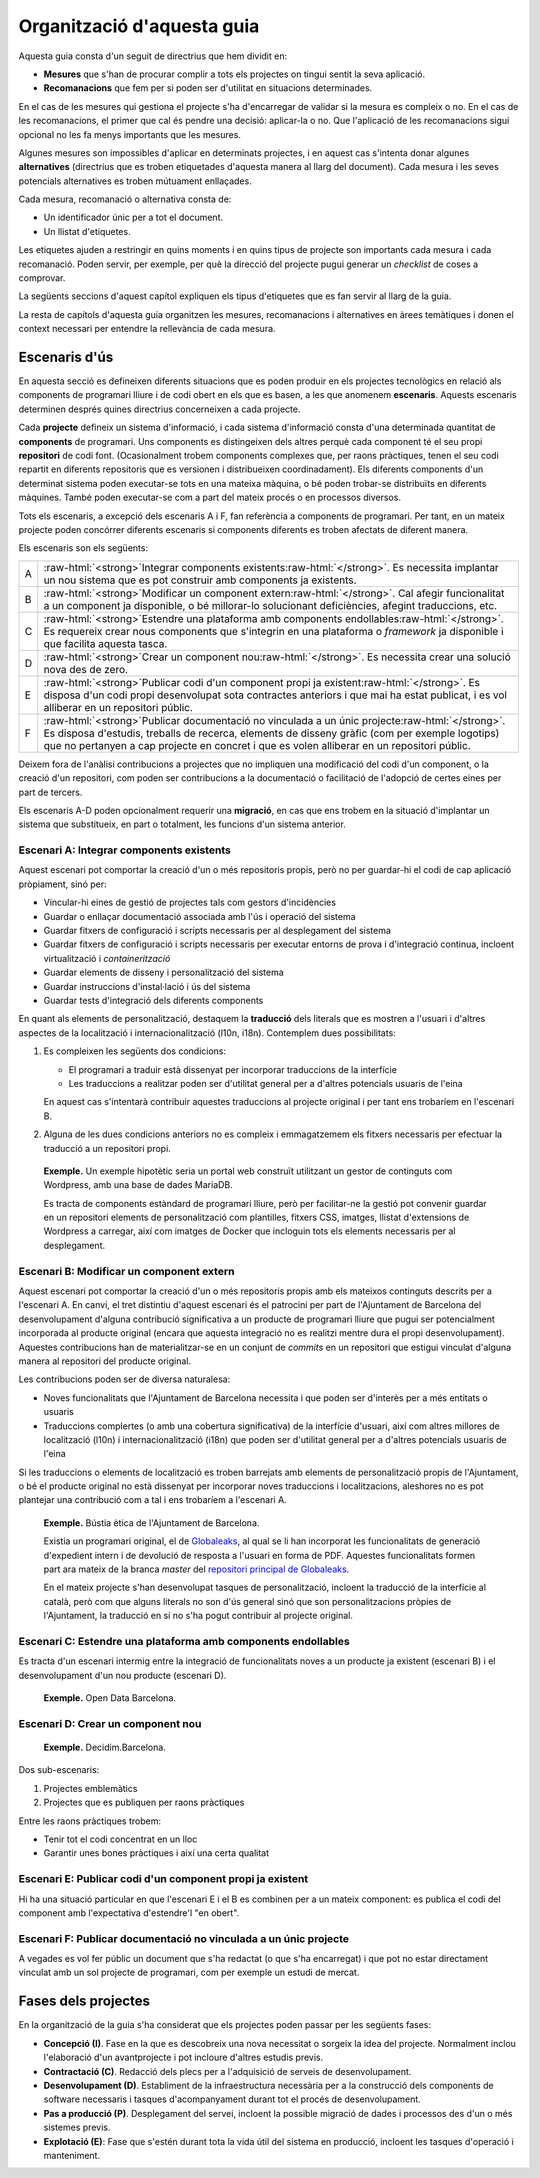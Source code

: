 ***************************
Organització d'aquesta guia
***************************

Aquesta guia consta d'un seguit de directrius que hem dividit en:

- **Mesures** que s'han de procurar complir a tots els projectes on tingui
  sentit la seva aplicació.
- **Recomanacions** que fem per si poden ser d'utilitat en situacions
  determinades.

En el cas de les mesures qui gestiona el projecte s'ha d'encarregar de validar
si la mesura es compleix o no. En el cas de les recomanacions, el primer que cal
és pendre una decisió: aplicar-la o no. Que l'aplicació de les recomanacions
sigui opcional no les fa menys importants que les mesures.

Algunes mesures son impossibles d'aplicar en determinats projectes, i en aquest
cas s'intenta donar algunes **alternatives** (directrius que es troben
etiquetades d'aquesta manera al llarg del document). Cada mesura i les seves
potencials alternatives es troben mútuament enllaçades.

Cada mesura, recomanació o alternativa consta de:

- Un identificador únic per a tot el document.
- Un llistat d'etiquetes.

Les etiquetes ajuden a restringir en quins moments i en quins tipus de projecte
son importants cada mesura i cada recomanació. Poden servir, per exemple, per
què la direcció del projecte pugui generar un *checklist* de coses a comprovar.

La següents seccions d'aquest capítol expliquen els tipus d'etiquetes que es fan
servir al llarg de la guia.

La resta de capítols d'aquesta guia organitzen les mesures, recomanacions i
alternatives en àrees temàtiques i donen el context necessari per entendre la
rellevància de cada mesura.

Escenaris d'ús
==============

En aquesta secció es defineixen diferents situacions que es poden produir en els
projectes tecnològics en relació als components de programari lliure i de codi
obert en els que es basen, a les que anomenem **escenaris**. Aquests escenaris
determinen després quines directrius concerneixen a cada projecte.

Cada **projecte** defineix un sistema d'informació, i cada sistema d'informació
consta d'una determinada quantitat de **components** de programari. Uns
components es distingeixen dels altres perquè cada component té el seu propi
**repositori** de codi font. (Ocasionalment trobem components complexes que, per
raons pràctiques, tenen el seu codi repartit en diferents repositoris que es
versionen i distribueixen coordinadament). Els diferents components d'un
determinat sistema poden executar-se tots en una mateixa màquina, o bé poden
trobar-se distribuïts en diferents màquines. També poden executar-se com a part
del mateix procés o en processos diversos.

Tots els escenaris, a excepció dels escenaris A i F, fan referència a components
de programari. Per tant, en un mateix projecte poden concórrer diferents
escenaris si components diferents es troben afectats de diferent manera.

Els escenaris son els següents:

.. |escenari-A| replace:: Integrar components existents
.. |escenari-B| replace:: Modificar un component extern
.. |escenari-C| replace:: Estendre una plataforma amb components endollables
.. |escenari-D| replace:: Crear un component nou
.. |escenari-E| replace:: Publicar codi d'un component propi ja existent
.. |escenari-F| replace:: Publicar documentació no vinculada a un únic projecte

.. role:: raw-html(raw)
   :format: html

========  ======================================================================
   A      :raw-html:`<strong>`\ |escenari-A|\ :raw-html:`</strong>`.
          Es necessita implantar un nou sistema que es pot construir amb
          components ja existents.
   B      :raw-html:`<strong>`\ |escenari-B|\ :raw-html:`</strong>`.
          Cal afegir funcionalitat a un component ja disponible, o bé
          millorar-lo solucionant deficiències, afegint traduccions, etc.
   C      :raw-html:`<strong>`\ |escenari-C|\ :raw-html:`</strong>`.
          Es requereix crear nous components que s'integrin en una plataforma
          o *framework* ja disponible i que facilita aquesta tasca.
   D      :raw-html:`<strong>`\ |escenari-D|\ :raw-html:`</strong>`.
          Es necessita crear una solució nova des de zero.
   E      :raw-html:`<strong>`\ |escenari-E|\ :raw-html:`</strong>`.
          Es disposa d'un codi propi desenvolupat sota contractes anteriors i
          que mai ha estat publicat, i es vol alliberar en un repositori públic.
   F      :raw-html:`<strong>`\ |escenari-F|\ :raw-html:`</strong>`.
          Es disposa d'estudis, treballs de recerca, elements de disseny gràfic
          (com per exemple logotips) que no pertanyen a cap projecte en concret
          i que es volen alliberar en un repositori públic.
========  ======================================================================

Deixem fora de l'anàlisi contribucions a projectes que no impliquen una
modificació del codi d'un component, o la creació d'un repositori, com poden ser
contribucions a la documentació o facilitació de l'adopció de certes eines per
part de tercers.

Els escenaris A-D poden opcionalment requerir una **migració**, en cas que ens
trobem en la situació d'implantar un sistema que substitueix, en part o
totalment, les funcions d'un sistema anterior.

Escenari A: |escenari-A|
------------------------

Aquest escenari pot comportar la creació d'un o més repositoris propis, però no
per guardar-hi el codi de cap aplicació pròpiament, sinó per:

- Vincular-hi eines de gestió de projectes tals com gestors d'incidències
- Guardar o enllaçar documentació associada amb l'ús i operació del sistema
- Guardar fitxers de configuració i scripts necessaris per al desplegament del
  sistema
- Guardar fitxers de configuració i scripts necessaris per executar entorns de
  prova i d'integració continua, incloent virtualització i *containerització*
- Guardar elements de disseny i personalització del sistema
- Guardar instruccions d'instal·lació i ús del sistema
- Guardar tests d'integració dels diferents components

En quant als elements de personalització, destaquem la **traducció** dels
literals que es mostren a l'usuari i d'altres aspectes de la localització i
internacionalització (l10n, i18n). Contemplem dues possibilitats:

#. Es compleixen les següents dos condicions:

   - El programari a traduir està dissenyat per incorporar traduccions de la
     interfície
   - Les traduccions a realitzar poden ser d'utilitat general per a d'altres
     potencials usuaris de l'eina

   En aquest cas s'intentarà contribuir aquestes traduccions al projecte
   original i per tant ens trobaríem en l'escenari B.
#. Alguna de les dues condicions anteriors no es compleix i emmagatzemem els
   fitxers necessaris per efectuar la traducció a un repositori propi.

..

    **Exemple.** Un exemple hipotètic seria un portal web construït utilitzant
    un gestor de continguts com Wordpress, amb una base de dades MariaDB.

    Es tracta de components estàndard de programari lliure, però per
    facilitar-ne la gestió pot convenir guardar en un repositori elements de
    personalització com plantilles, fitxers CSS, imatges, llistat d'extensions de
    Wordpress a carregar, així com imatges de Docker que incloguin tots els
    elements necessaris per al desplegament.

Escenari B: |escenari-B|
------------------------

Aquest escenari pot comportar la creació d'un o més repositoris propis amb els
mateixos continguts descrits per a l'escenari A. En canvi, el tret distintiu
d'aquest escenari és el patrocini per part de l'Ajuntament de Barcelona del
desenvolupament d'alguna contribució significativa a un producte de programari
lliure que pugui ser potencialment incorporada al producte original (encara que
aquesta integració no es realitzi mentre dura el propi desenvolupament).
Aquestes contribucions han de materialitzar-se en un conjunt de *commits* en un
repositori que estigui vinculat d'alguna manera al repositori del producte
original.

Les contribucions poden ser de diversa naturalesa:

- Noves funcionalitats que l'Ajuntament de Barcelona necessita i que poden ser
  d'interès per a més entitats o usuaris
- Traduccions complertes (o amb una cobertura significativa) de la interfície
  d'usuari, així com altres millores de localització (l10n) i
  internacionalització (i18n) que poden ser d'utilitat general per a d'altres
  potencials usuaris de l'eina

Si les traduccions o elements de localització es troben barrejats amb elements
de personalització propis de l'Ajuntament, o bé el producte original no està
dissenyat per incorporar noves traduccions i localitzacions, aleshores no es pot
plantejar una contribució com a tal i ens trobaríem a l'escenari A.

..

    **Exemple.** Bústia ètica de l'Ajuntament de Barcelona.

    Existia un programari original, el de Globaleaks_, al qual se li han
    incorporat les funcionalitats de generació d'expedient intern i de devolució
    de resposta a l'usuari en forma de PDF. Aquestes funcionalitats formen part
    ara mateix de la branca *master* del `repositori principal de Globaleaks`_.

    En el mateix projecte s'han desenvolupat tasques de personalització,
    incloent la traducció de la interfície al català, però com que alguns
    literals no son d'ús general sinó que son personalitzacions pròpies de
    l'Ajuntament, la traducció en sí no s'ha pogut contribuir al projecte
    original.

.. _Globaleaks: https://www.globaleaks.org/
.. _`repositori principal de Globaleaks`:
   https://github.com/globaleaks/GlobaLeaks

Escenari C: |escenari-C|
------------------------

Es tracta d'un escenari intermig entre la integració de funcionalitats noves a
un producte ja existent (escenari B) i el desenvolupament d'un nou producte
(escenari D).

    **Exemple.** Open Data Barcelona.

Escenari D: |escenari-D|
------------------------

    **Exemple.** Decidim.Barcelona.

Dos sub-escenaris:

#. Projectes emblemàtics
#. Projectes que es publiquen per raons pràctiques

Entre les raons pràctiques trobem:

- Tenir tot el codi concentrat en un lloc
- Garantir unes bones pràctiques i així una certa qualitat

Escenari E: |escenari-E|
------------------------

Hi ha una situació particular en que l'escenari E i el B es combinen per a un
mateix component: es publica el codi del component amb l'expectativa
d'estendre'l "en obert".

Escenari F: |escenari-F|
------------------------

A vegades es vol fer públic un document que s'ha redactat (o que s'ha
encarregat) i que pot no estar directament vinculat amb un sol projecte de
programari, com per exemple un estudi de mercat.

Fases dels projectes
====================

En la organització de la guia s'ha considerat que els projectes poden passar per
les següents fases:

- **Concepció (I)**. Fase en la que es descobreix una nova necessitat o sorgeix
  la idea del projecte. Normalment inclou l'elaboració d'un avantprojecte i
  pot incloure d'altres estudis previs.
- **Contractació (C)**. Redacció dels plecs per a l'adquisició de serveis de
  desenvolupament.
- **Desenvolupament (D)**. Establiment de la infraestructura necessària per a la
  construcció dels components de software necessaris i tasques d'acompanyament
  durant tot el procés de desenvolupament.
- **Pas a producció (P)**. Desplegament del servei, incloent la possible
  migració de dades i processos des d'un o més sistemes previs.
- **Explotació (E)**: Fase que s'estén durant tota la vida útil del sistema en
  producció, incloent les tasques d'operació i manteniment.
